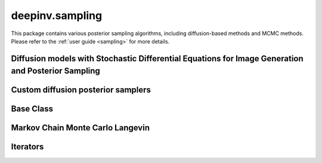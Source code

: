 deepinv.sampling
================

This package contains various posterior sampling algorithms, including diffusion-based methods and MCMC methods.
Please refer to the :ref:`user guide <sampling>` for more details.

Diffusion models with Stochastic Differential Equations for Image Generation and Posterior Sampling
---------------------------------------------------------------------------------------------------
.. userguide:: diffusion

.. autosummary::
   :toctree: stubs
   :template: myclass_template.rst
   :nosignatures:
    
    deepinv.sampling.BaseSDE
    deepinv.sampling.DiffusionSDE
    deepinv.sampling.VarianceExplodingDiffusion
    deepinv.sampling.VariancePreservingDiffusion
    deepinv.sampling.PosteriorDiffusion
    deepinv.sampling.NoisyDataFidelity
    deepinv.sampling.DPSDataFidelity
    deepinv.sampling.BaseSDESolver
    deepinv.sampling.EulerSolver
    deepinv.sampling.HeunSolver
    deepinv.sampling.SDEOutput


Custom diffusion posterior samplers
-----------------------------------

.. userguide:: diffusion_custom

.. autosummary::
   :toctree: stubs
   :template: myclass_template.rst
   :nosignatures:

    deepinv.sampling.DDRM
    deepinv.sampling.DiffPIR
    deepinv.sampling.DPS
    deepinv.sampling.DiffusionSampler

Base Class
----------
.. userguide:: sampling

.. autosummary::
   :toctree: stubs
   :template: myfunc_template.rst
   :nosignatures:

   deepinv.sampling.sampling_builder

.. autosummary::
   :toctree: stubs
   :template: myclass_template.rst
   :nosignatures:

   deepinv.sampling.BaseSampling


Markov Chain Monte Carlo Langevin
---------------------------------
.. userguide:: mcmc

.. autosummary::
   :toctree: stubs
   :template: myclass_template.rst
   :nosignatures:

    deepinv.sampling.ULA
    deepinv.sampling.SKRock

Iterators
---------
.. autosummary::
   :toctree: stubs
   :template: myclass_template.rst
   :nosignatures:

    deepinv.sampling.SamplingIterator
    deepinv.sampling.SKRockIterator
    deepinv.sampling.ULAIterator
    deepinv.sampling.DiffusionIterator
